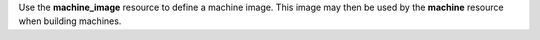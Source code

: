 .. The contents of this file may be included in multiple topics (using the includes directive).
.. The contents of this file should be modified in a way that preserves its ability to appear in multiple topics.

Use the **machine_image** resource to define a machine image. This image may then be used by the **machine** resource when building machines.

